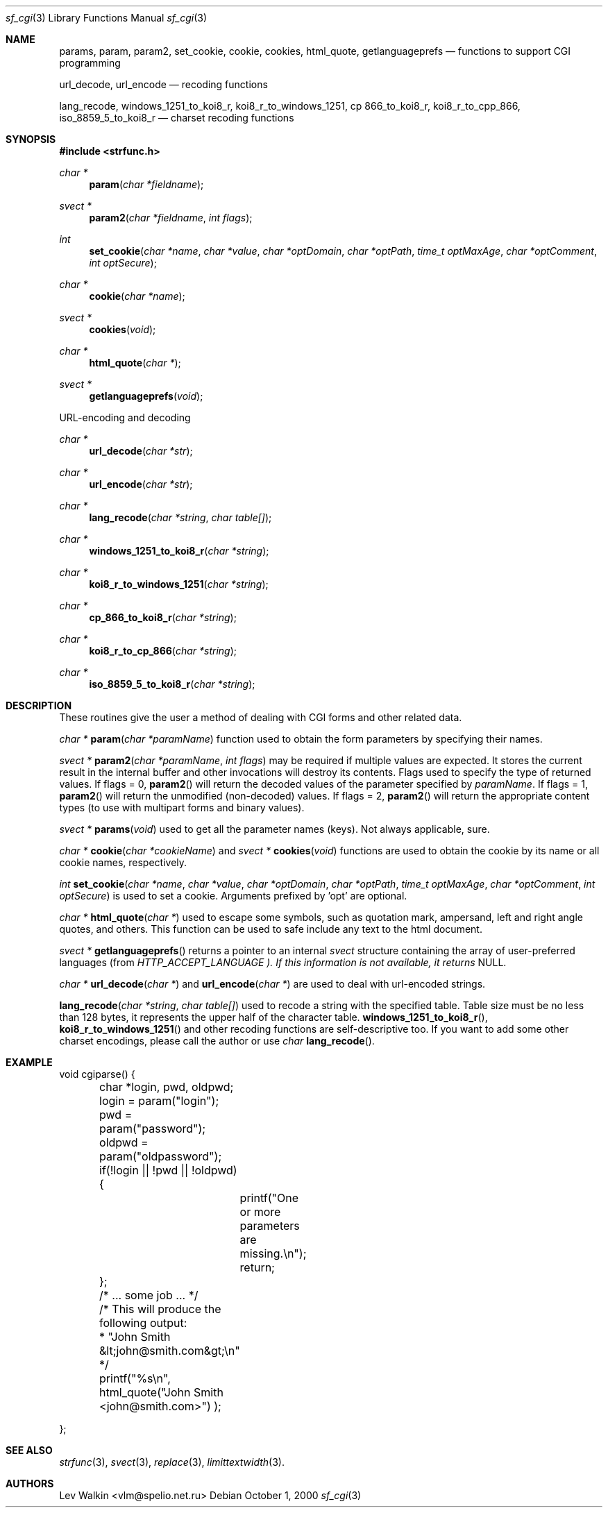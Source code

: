 .Dd October 1, 2000
.Dt sf_cgi 3
.Os
.Sh NAME
.Nm params ,
.Nm param ,
.Nm param2 ,
.Nm set_cookie ,
.Nm cookie ,
.Nm cookies ,
.Nm html_quote,
.Nm getlanguageprefs
.Nd functions to support CGI programming
.Pp
.Nm url_decode ,
.Nm url_encode
.Nd recoding functions
.Pp
.Nm lang_recode ,
.Nm windows_1251_to_koi8_r ,
.Nm koi8_r_to_windows_1251 ,
.Nm cp 866_to_koi8_r ,
.Nm koi8_r_to_cpp_866 ,
.Nm iso_8859_5_to_koi8_r
.Nd charset recoding functions
.Sh SYNOPSIS
.Fd #include <strfunc.h>
.Ft char *
.Fn param "char *fieldname"
.Ft svect *
.Fn param2 "char *fieldname" "int flags"
.Pp
.Ft int
.Fn set_cookie "char *name" "char *value" "char *optDomain" "char *optPath" "time_t optMaxAge" "char *optComment" "int optSecure"
.Ft char *
.Fn cookie "char *name"
.Ft svect *
.Fn cookies "void"
.Ft char *
.Fn html_quote "char *"
.Ft svect *
.Fn getlanguageprefs "void"
.Pp
URL-encoding and decoding
.Ft char *
.Fn url_decode "char *str"
.Ft char *
.Fn url_encode "char *str"
.Pp
.Ft char *
.Fn lang_recode "char *string" "char table[]"
.Ft char *
.Fn windows_1251_to_koi8_r "char *string"
.Ft char *
.Fn koi8_r_to_windows_1251 "char *string"
.Ft char *
.Fn cp_866_to_koi8_r "char *string"
.Ft char *
.Fn koi8_r_to_cp_866 "char *string"
.Ft char *
.Fn iso_8859_5_to_koi8_r "char *string"
.Sh DESCRIPTION
These routines give the user a method of dealing with CGI forms and other related data.
.Pp
.Ft char *
.Fn param "char *paramName"
function used to obtain the form parameters by specifying their names.
.Pp
.Ft svect *
.Fn param2 "char *paramName" "int flags"
may be required if multiple values are expected. It stores the current
result in the internal buffer and other invocations will destroy its contents.
Flags used to specify the type of returned values. If flags = 0,
.Fn param2
will return the decoded values of the parameter specified by
.Em paramName .
If flags = 1,
.Fn param2
will return the unmodified (non-decoded) values.
If flags = 2,
.Fn param2
will return the appropriate content types (to use with multipart forms and
binary values).
.Pp
.Ft svect *
.Fn params "void"
used to get all the parameter names (keys). Not always applicable, sure.
.Pp
.Ft char *
.Fn cookie "char *cookieName"
and
.Ft svect *
.Fn cookies "void"
functions are used to obtain the cookie by its name or all cookie names,
respectively.
.Pp
.Ft int
.Fn set_cookie "char *name" "char *value" "char *optDomain" "char *optPath" "time_t optMaxAge" "char *optComment" "int optSecure"
is used to set a cookie. Arguments prefixed by 'opt' are optional.
.Pp
.Ft char *
.Fn html_quote "char *"
used to escape some symbols, such as quotation mark, ampersand, left and right angle quotes, and others. This function can be used to safe include any text to the html document.
.Pp
.Ft svect *
.Fn getlanguageprefs
returns a pointer to an internal
.Em svect
structure containing the array of user-preferred languages (from
.Em HTTP_ACCEPT_LANGUAGE ). If this information is not available, it returns
NULL.
.Pp
.Ft char *
.Fn url_decode "char *"
and
.Fn url_encode "char *"
are used to deal with url-encoded strings.
.Pp
.Fn lang_recode "char *string" "char table[]"
used to recode a string with the specified table. Table size must be no less than 128 bytes, it represents the upper half of the character table.
.Fn windows_1251_to_koi8_r ,
.Fn koi8_r_to_windows_1251
and other recoding functions are self-descriptive too. If you want to add some other charset encodings, please call the author or use
.Ft char
.Fn lang_recode .
.Sh EXAMPLE
.Bd -literal
void cgiparse() {
	char *login, pwd, oldpwd;

	login = param("login");
	pwd = param("password");
	oldpwd = param("oldpassword");

	if(!login || !pwd || !oldpwd) {
		printf("One or more parameters are missing.\en");
		return;
	};

	/* ... some job ... */

	/* This will produce the following output:
	 * "John Smith &lt;john@smith.com&gt;\en"
	 */
	printf("%s\en", html_quote("John Smith <john@smith.com>") );

};
.Ed
.Sh SEE ALSO
.Xr strfunc 3 ,
.Xr svect 3 ,
.Xr replace 3 ,
.Xr limittextwidth 3 .
.Sh AUTHORS
.An Lev Walkin <vlm@spelio.net.ru>
